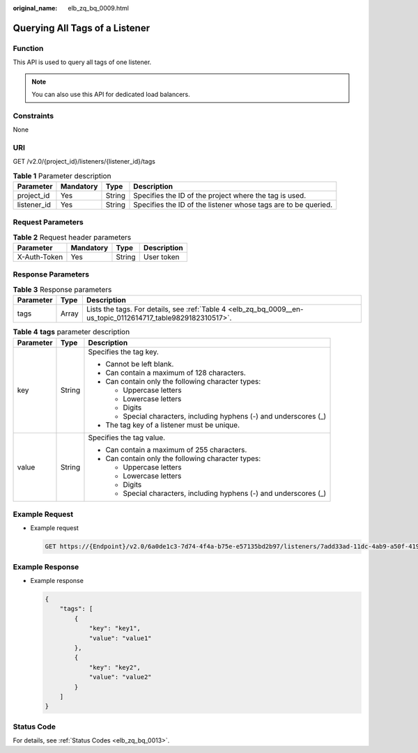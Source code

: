 :original_name: elb_zq_bq_0009.html

.. _elb_zq_bq_0009:

Querying All Tags of a Listener
===============================

Function
--------

This API is used to query all tags of one listener.

.. note::

   You can also use this API for dedicated load balancers.

Constraints
-----------

None

URI
---

GET /v2.0/{project_id}/listeners/{listener_id}/tags

.. table:: **Table 1** Parameter description

   +-------------+-----------+--------+----------------------------------------------------------------+
   | Parameter   | Mandatory | Type   | Description                                                    |
   +=============+===========+========+================================================================+
   | project_id  | Yes       | String | Specifies the ID of the project where the tag is used.         |
   +-------------+-----------+--------+----------------------------------------------------------------+
   | listener_id | Yes       | String | Specifies the ID of the listener whose tags are to be queried. |
   +-------------+-----------+--------+----------------------------------------------------------------+

Request Parameters
------------------

.. table:: **Table 2** Request header parameters

   ============ ========= ====== ===========
   Parameter    Mandatory Type   Description
   ============ ========= ====== ===========
   X-Auth-Token Yes       String User token
   ============ ========= ====== ===========

Response Parameters
-------------------

.. table:: **Table 3** Response parameters

   +-----------+-------+--------------------------------------------------------------------------------------------------------------+
   | Parameter | Type  | Description                                                                                                  |
   +===========+=======+==============================================================================================================+
   | tags      | Array | Lists the tags. For details, see :ref:`Table 4 <elb_zq_bq_0009__en-us_topic_0112614717_table9829182310517>`. |
   +-----------+-------+--------------------------------------------------------------------------------------------------------------+

.. _elb_zq_bq_0009__en-us_topic_0112614717_table9829182310517:

.. table:: **Table 4** **tags** parameter description

   +-----------------------+-----------------------+---------------------------------------------------------------------+
   | Parameter             | Type                  | Description                                                         |
   +=======================+=======================+=====================================================================+
   | key                   | String                | Specifies the tag key.                                              |
   |                       |                       |                                                                     |
   |                       |                       | -  Cannot be left blank.                                            |
   |                       |                       | -  Can contain a maximum of 128 characters.                         |
   |                       |                       | -  Can contain only the following character types:                  |
   |                       |                       |                                                                     |
   |                       |                       |    -  Uppercase letters                                             |
   |                       |                       |    -  Lowercase letters                                             |
   |                       |                       |    -  Digits                                                        |
   |                       |                       |    -  Special characters, including hyphens (-) and underscores (_) |
   |                       |                       |                                                                     |
   |                       |                       | -  The tag key of a listener must be unique.                        |
   +-----------------------+-----------------------+---------------------------------------------------------------------+
   | value                 | String                | Specifies the tag value.                                            |
   |                       |                       |                                                                     |
   |                       |                       | -  Can contain a maximum of 255 characters.                         |
   |                       |                       | -  Can contain only the following character types:                  |
   |                       |                       |                                                                     |
   |                       |                       |    -  Uppercase letters                                             |
   |                       |                       |    -  Lowercase letters                                             |
   |                       |                       |    -  Digits                                                        |
   |                       |                       |    -  Special characters, including hyphens (-) and underscores (_) |
   +-----------------------+-----------------------+---------------------------------------------------------------------+

Example Request
---------------

-  Example request

   .. code-block:: text

      GET https://{Endpoint}/v2.0/6a0de1c3-7d74-4f4a-b75e-e57135bd2b97/listeners/7add33ad-11dc-4ab9-a50f-419703f13163/tags

Example Response
----------------

-  Example response

   .. code-block::

      {
          "tags": [
              {
                  "key": "key1",
                  "value": "value1"
              },
              {
                  "key": "key2",
                  "value": "value2"
              }
          ]
      }

Status Code
-----------

For details, see :ref:`Status Codes <elb_zq_bq_0013>`.
